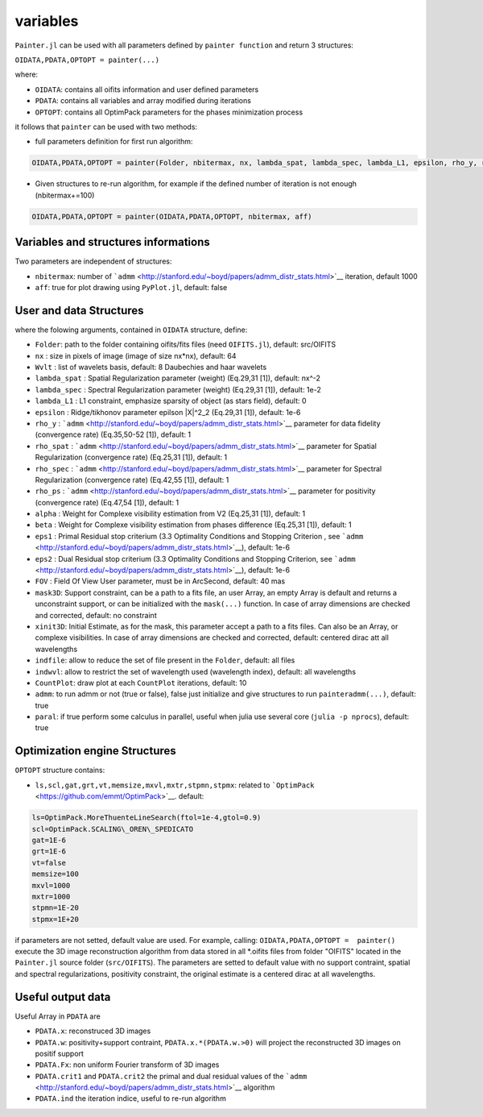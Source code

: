 variables
=========

``Painter.jl`` can be used with all parameters defined by ``painter function``
and return 3 structures:

``OIDATA,PDATA,OPTOPT = painter(...)``

where:

-  ``OIDATA``: contains all oifits information and user defined
   parameters
-  ``PDATA``: contains all variables and array modified during
   iterations
-  ``OPTOPT``: contains all OptimPack parameters for the phases
   minimization process

it follows that ``painter`` can be used with two methods:

-  full parameters definition for first run algorithm:

.. code:: julia

    OIDATA,PDATA,OPTOPT = painter(Folder, nbitermax, nx, lambda_spat, lambda_spec, lambda_L1, epsilon, rho_y, rho_spat, rho_spec, rho_ps, alpha, Wvlt, beta, eps1, eps2, FOV, mask3D, xinit3D, indfile, indwvl, ls, scl, gat, grt, vt, memsize, mxvl, mxtr, stpmn, stpmx, aff, CountPlot, admm, paral)

-  Given structures to re-run algorithm, for example if the defined
   number of iteration is not enough (nbitermax+=100)


.. code:: julia

    OIDATA,PDATA,OPTOPT = painter(OIDATA,PDATA,OPTOPT, nbitermax, aff)

Variables and structures informations
-------------------------------------

Two parameters are independent of structures:

-  ``nbitermax``: number of
   ```admm`` <http://stanford.edu/~boyd/papers/admm_distr_stats.html>`__
   iteration, default 1000
-  ``aff``: true for plot drawing using ``PyPlot.jl``, default: false

User and data Structures
------------------------

where the folowing arguments, contained in ``OIDATA`` structure, define:

-  ``Folder``: path to the folder containing oifits/fits files (need
   ``OIFITS.jl``), default: src/OIFITS
-  ``nx`` : size in pixels of image (image of size nx\*nx), default: 64
-  ``Wvlt`` : list of wavelets basis, default: 8 Daubechies and haar
   wavelets
-  ``lambda_spat`` : Spatial Regularization parameter (weight) (Eq.29,31
   [1]), default: nx^-2
-  ``lambda_spec`` : Spectral Regularization parameter (weight)
   (Eq.29,31 [1]), default: 1e-2
-  ``lambda_L1`` : L1 constraint, emphasize sparsity of object (as stars
   field), default: 0
-  ``epsilon`` : Ridge/tikhonov parameter epilson \|X\|^2\_2 (Eq.29,31
   [1]), default: 1e-6
-  ``rho_y`` :
   ```admm`` <http://stanford.edu/~boyd/papers/admm_distr_stats.html>`__
   parameter for data fidelity (convergence rate) (Eq.35,50-52 [1]),
   default: 1
-  ``rho_spat`` :
   ```admm`` <http://stanford.edu/~boyd/papers/admm_distr_stats.html>`__
   parameter for Spatial Regularization (convergence rate) (Eq.25,31
   [1]), default: 1
-  ``rho_spec`` :
   ```admm`` <http://stanford.edu/~boyd/papers/admm_distr_stats.html>`__
   parameter for Spectral Regularization (convergence rate) (Eq.42,55
   [1]), default: 1
-  ``rho_ps`` :
   ```admm`` <http://stanford.edu/~boyd/papers/admm_distr_stats.html>`__
   parameter for positivity (convergence rate) (Eq.47,54 [1]), default:
   1
-  ``alpha`` : Weight for Complexe visibility estimation from V2
   (Eq.25,31 [1]), default: 1
-  ``beta`` : Weight for Complexe visibility estimation from phases
   difference (Eq.25,31 [1]), default: 1
-  ``eps1`` : Primal Residual stop criterium (3.3 Optimality Conditions
   and Stopping Criterion , see
   ```admm`` <http://stanford.edu/~boyd/papers/admm_distr_stats.html>`__),
   default: 1e-6
-  ``eps2`` : Dual Residual stop criterium (3.3 Optimality Conditions
   and Stopping Criterion, see
   ```admm`` <http://stanford.edu/~boyd/papers/admm_distr_stats.html>`__),
   default: 1e-6
-  ``FOV`` : Field Of View User parameter, must be in ArcSecond, default: 40 mas
-  ``mask3D``: Support constraint, can be a path to a fits file, an user
   Array, an empty Array is default and returns a unconstraint support,
   or can be initialized with the ``mask(...)`` function. In case of
   array dimensions are checked and corrected, default: no constraint
-  ``xinit3D``: Initial Estimate, as for the mask, this parameter accept
   a path to a fits files. Can also be an Array, or complexe
   visibilities. In case of array dimensions are checked and corrected,
   default: centered dirac att all wavelengths
-  ``indfile``: allow to reduce the set of file present in the
   ``Folder``, default: all files
-  ``indwvl``: allow to restrict the set of wavelength used (wavelength
   index), default: all wavelengths
-  ``CountPlot``: draw plot at each ``CountPlot`` iterations, default:
   10
-  ``admm``: to run admm or not (true or false), false just initialize
   and give structures to run ``painteradmm(...)``, default: true
-  ``paral``: if true perform some calculus in parallel, useful when
   julia use several core (``julia -p nprocs``), default: true

Optimization engine Structures
------------------------------

``OPTOPT`` structure contains:

- ``ls,scl,gat,grt,vt,memsize,mxvl,mxtr,stpmn,stpmx``: related to
  ```OptimPack`` <https://github.com/emmt/OptimPack>`__. default:

.. code:: julia

	ls=OptimPack.MoreThuenteLineSearch(ftol=1e-4,gtol=0.9)
  	scl=OptimPack.SCALING\_OREN\_SPEDICATO
  	gat=1E-6
  	grt=1E-6
  	vt=false
  	memsize=100
  	mxvl=1000
  	mxtr=1000
  	stpmn=1E-20
  	stpmx=1E+20

if parameters are not setted, default value are used. For example,
calling: ``OIDATA,PDATA,OPTOPT =  painter()`` execute the 3D image
reconstruction algorithm from data stored in all \*.oifits files from
folder "OIFITS" located in the ``Painter.jl`` source folder
(``src/OIFITS``). The parameters are setted to default value with no
support contraint, spatial and spectral regularizations, positivity
constraint, the original estimate is a centered dirac at all
wavelengths.

Useful output data
------------------

Useful Array in ``PDATA`` are

-  ``PDATA.x``: reconstruced 3D images
-  ``PDATA.w``: positivity+support contraint, ``PDATA.x.*(PDATA.w.>0)``
   will project the reconstructed 3D images on positif support
-  ``PDATA.Fx``: non uniform Fourier transform of 3D images
-  ``PDATA.crit1`` and ``PDATA.crit2`` the primal and dual residual
   values of the
   ```admm`` <http://stanford.edu/~boyd/papers/admm_distr_stats.html>`__
   algorithm
-  ``PDATA.ind`` the iteration indice, useful to re-run algorithm
